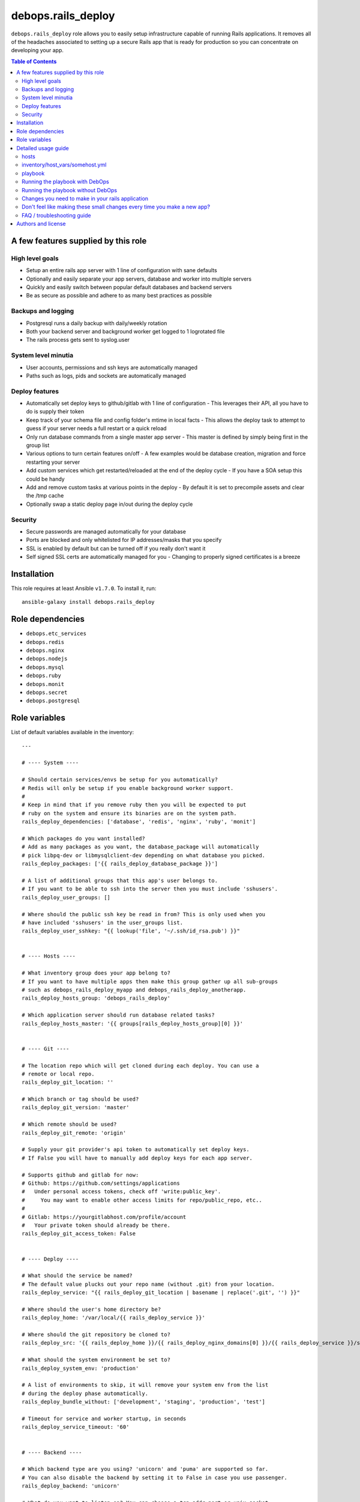 debops.rails_deploy
###################

|Travis CI| |test-suite| |Ansible Galaxy|

.. |Travis CI| image:: http://img.shields.io/travis/debops/ansible-rails_deploy.svg?style=flat
   :target: http://travis-ci.org/debops/ansible-rails_deploy

.. |test-suite| image:: http://img.shields.io/badge/test--suite-ansible--rails__deploy-blue.svg?style=flat
   :target: https://github.com/debops/test-suite/tree/master/ansible-rails_deploy/

.. |Ansible Galaxy| image:: http://img.shields.io/badge/galaxy-debops.rails_deploy-660198.svg?style=flat
   :target: https://galaxy.ansible.com/list#/roles/1591



``debops.rails_deploy`` role allows you to easily setup infrastructure
capable of running Rails applications. It removes all of the headaches
associated to setting up a secure Rails app that is ready for production so
you can concentrate on developing your app.

.. contents:: Table of Contents
   :local:
   :depth: 2
   :backlinks: top

A few features supplied by this role
~~~~~~~~~~~~~~~~~~~~~~~~~~~~~~~~~~~~

High level goals
================

- Setup an entire rails app server with 1 line of configuration with sane defaults
- Optionally and easily separate your app servers, database and worker into
  multiple servers
- Quickly and easily switch between popular default databases and backend servers
- Be as secure as possible and adhere to as many best practices as possible

Backups and logging
===================

- Postgresql runs a daily backup with daily/weekly rotation
- Both your backend server and background worker get logged to 1 logrotated file
- The rails process gets sent to syslog.user

System level minutia
====================

- User accounts, permissions and ssh keys are automatically managed
- Paths such as logs, pids and sockets are automatically managed

Deploy features
===============

- Automatically set deploy keys to github/gitlab with 1 line of configuration
  - This leverages their API, all you have to do is supply their token
- Keep track of your schema file and config folder's mtime in local facts
  - This allows the deploy task to attempt to guess if your server needs a full restart or a quick reload
- Only run database commands from a single master app server
  - This master is defined by simply being first in the group list
- Various options to turn certain features on/off
  - A few examples would be database creation, migration and force restarting your server
- Add custom services which get restarted/reloaded at the end of the deploy cycle
  - If you have a SOA setup this could be handy
- Add and remove custom tasks at various points in the deploy
  - By default it is set to precompile assets and clear the /tmp cache
- Optionally swap a static deploy page in/out during the deploy cycle

Security
========

- Secure passwords are managed automatically for your database
- Ports are blocked and only whitelisted for IP addresses/masks that you specify
- SSL is enabled by default but can be turned off if you really don't want it
- Self signed SSL certs are automatically managed for you
  - Changing to properly signed certificates is a breeze

Installation
~~~~~~~~~~~~

This role requires at least Ansible ``v1.7.0``. To install it, run::

    ansible-galaxy install debops.rails_deploy


Role dependencies
~~~~~~~~~~~~~~~~~

- ``debops.etc_services``
- ``debops.redis``
- ``debops.nginx``
- ``debops.nodejs``
- ``debops.mysql``
- ``debops.ruby``
- ``debops.monit``
- ``debops.secret``
- ``debops.postgresql``


Role variables
~~~~~~~~~~~~~~

List of default variables available in the inventory::

    ---
    
    # ---- System ----
    
    # Should certain services/envs be setup for you automatically?
    # Redis will only be setup if you enable background worker support.
    #
    # Keep in mind that if you remove ruby then you will be expected to put
    # ruby on the system and ensure its binaries are on the system path.
    rails_deploy_dependencies: ['database', 'redis', 'nginx', 'ruby', 'monit']
    
    # Which packages do you want installed?
    # Add as many packages as you want, the database_package will automatically
    # pick libpq-dev or libmysqlclient-dev depending on what database you picked.
    rails_deploy_packages: ['{{ rails_deploy_database_package }}']
    
    # A list of additional groups that this app's user belongs to.
    # If you want to be able to ssh into the server then you must include 'sshusers'.
    rails_deploy_user_groups: []
    
    # Where should the public ssh key be read in from? This is only used when you
    # have included 'sshusers' in the user_groups list.
    rails_deploy_user_sshkey: "{{ lookup('file', '~/.ssh/id_rsa.pub') }}"
    
    
    # ---- Hosts ----
    
    # What inventory group does your app belong to?
    # If you want to have multiple apps then make this group gather up all sub-groups
    # such as debops_rails_deploy_myapp and debops_rails_deploy_anotherapp.
    rails_deploy_hosts_group: 'debops_rails_deploy'
    
    # Which application server should run database related tasks?
    rails_deploy_hosts_master: '{{ groups[rails_deploy_hosts_group][0] }}'
    
    
    # ---- Git ----
    
    # The location repo which will get cloned during each deploy. You can use a
    # remote or local repo.
    rails_deploy_git_location: ''
    
    # Which branch or tag should be used?
    rails_deploy_git_version: 'master'
    
    # Which remote should be used?
    rails_deploy_git_remote: 'origin'
    
    # Supply your git provider's api token to automatically set deploy keys.
    # If False you will have to manually add deploy keys for each app server.
    
    # Supports github and gitlab for now:
    # Github: https://github.com/settings/applications
    #   Under personal access tokens, check off 'write:public_key'.
    #     You may want to enable other access limits for repo/public_repo, etc..
    #
    # Gitlab: https://yourgitlabhost.com/profile/account
    #   Your private token should already be there.
    rails_deploy_git_access_token: False
    
    
    # ---- Deploy ----
    
    # What should the service be named?
    # The default value plucks out your repo name (without .git) from your location.
    rails_deploy_service: "{{ rails_deploy_git_location | basename | replace('.git', '') }}"
    
    # Where should the user's home directory be?
    rails_deploy_home: '/var/local/{{ rails_deploy_service }}'
    
    # Where should the git repository be cloned to?
    rails_deploy_src: '{{ rails_deploy_home }}/{{ rails_deploy_nginx_domains[0] }}/{{ rails_deploy_service }}/src'
    
    # What should the system environment be set to?
    rails_deploy_system_env: 'production'
    
    # A list of environments to skip, it will remove your system env from the list
    # during the deploy phase automatically.
    rails_deploy_bundle_without: ['development', 'staging', 'production', 'test']
    
    # Timeout for service and worker startup, in seconds
    rails_deploy_service_timeout: '60'
    
    
    # ---- Backend ----
    
    # Which backend type are you using? 'unicorn' and 'puma' are supported so far.
    # You can also disable the backend by setting it to False in case you use passenger.
    rails_deploy_backend: 'unicorn'
    
    # What do you want to listen on? You can choose a tcp addr:port or unix socket.
    # Do not bother to include the socket/tcp prefix, that will be handled for you.
    rails_deploy_backend_bind: '{{ rails_deploy_service_socket }}'
    
    # What state should the backend be in?
    rails_deploy_backend_state: 'started'
    rails_deploy_backend_enabled: True
    
    # When set to true the backend will always restart instead of reload but it
    # will only restart if the repo changed. This makes for hands free deployment
    # at the cost of a few seconds+ of downtime per deploy.
    #
    # You may want to combine this with force migrate in which case all you ever have
    # to do is push your app and you don't have to wonder whether or not the code
    # you're changing requires a full restart or not.
    rails_deploy_backend_always_restart: False
    
    
    # ---- Database ----
    
    # Should the database be created by default?
    rails_deploy_database_create: True
    
    # Should the database get a db:schema:load and db:seed in an idempotent way?
    rails_deploy_database_prepare: True
    
    # Should the database get automatically migrated in an idempotent way?
    rails_deploy_database_migrate: True
    
    # Should the database get migrated no matter what?
    # You may want to do this as a 1 off command with --extra-vars in case your
    # schema file's checksum somehow gets out of sync and you need to migrate.
    #
    # Another use case would be if you have automatic migrations turned off and
    # you just deployed but now you want to do an isolated migration.
    rails_deploy_database_force_migrate: False
    
    # It supports 'postgresql' or 'mysql' for now.
    rails_deploy_database_adapter: 'postgresql'
    
    # Make sure this matches your pg cluster info, ignore it if you use mysql.
    rails_deploy_postgresql_cluster: '9.1/main'
    
    # Where is your database hosted?
    rails_deploy_database_host: '{{ ansible_fqdn }}'
    rails_deploy_database_port: '5432' # 3306 for mysql
    
    # What are your super user names?
    rails_deploy_postgresql_super_username: 'postgres'
    rails_deploy_mysql_super_username: 'mysql'
    
    # What should some of the configuration options be set to?
    rails_deploy_database_pool: 25
    rails_deploy_database_timeout: 5000
    
    
    # ---- Background Worker ----
    
    # Enable background worker support. This will create an init.d service, register
    # it with monit and add it into the deploy life cycle.
    rails_deploy_worker_enabled: False
    rails_deploy_worker_state: 'started'
    
    # At the moment it only supports sidekiq but resque could happen in the future.
    rails_deploy_worker: 'sidekiq'
    
    # Where is your worker hosted?
    rails_deploy_worker_host: '{{ ansible_fqdn }}'
    rails_deploy_worker_port: '6379'
    
    # How should the connection be made to the redis server?
    # If your server has a password you must add it here.
    # Example: redis://:mypassword@{{ rails_deploy_worker_host }}:{{ rails_deploy_worker_port }}/0'
    rails_deploy_worker_url: 'redis://{{ rails_deploy_worker_host }}:{{ rails_deploy_worker_port }}/0'
    
    
    # ---- Commands ----
    
    # Execute shell commands at various points in the deploy life cycle.
    # They are executed in the context of the root directory of your app
    # and are also only ran when your repo has changed.
    
    # Shell commands to run before migration
    # They will still run even if you have migrations turned off.
    rails_deploy_pre_migrate_shell_commands: []
    
    # Shell commands to run after migration
    # They will still run even if you have migrations turned off.
    rails_deploy_post_migrate_shell_commands:
      - 'bundle exec rake assets:precompile'
      - 'rm -rf tmp/cache'
    
    # Shell commands to run after the backend was started
    # Let's say you wanted to execute whenever after your app reloads/restarts:
    #   - 'bundle exec whenever --clear-crontab {{ rails_deploy_service }}'
    #
    # This is the absolute last thing that happens during a deploy.
    # They will still run even if you have no backend.
    rails_deploy_post_restart_shell_commands: []
    
    
    # ---- Services ----
    
    # Add 1 or more custom services related to the app, they will have
    # their state changed on each deploy. The changed_state is the action to
    # take when the state of the git repo has changed.
    
    # They will get restarted/reloaded at the end of the deploy.
    # Everything is optional except for the name.
    rails_deploy_extra_services: []
    
    #rails_deploy_extra_services:
    #  - name: ''
    #    changed_state: 'reloaded'
    #    state: 'started'
    #    enabled: True
    
    
    # ---- Log rotation ----
    
    # How often should they be rotated?
    # Accepted values: hourly, daily, weekly, monthly and yearly
    rails_deploy_logrotate_interval: 'weekly'
    
    # Log files are rotated N times before being removed.
    rails_deploy_logrotate_rotation: 24
    
    
    # ---- Environment settings ----
    
    # Both the default and custom environment variables will get added together
    # and be written to /etc/default/{{ rails_deploy_service }}.
    
    # Default environment variables added to each app.
    rails_deploy_default_env:
      RAILS_ENV: '{{ rails_deploy_system_env }}'
    
      DATABASE_URL: "{{ rails_deploy_database_adapter }}://{{ rails_deploy_service }}:{{ rails_deploy_database_user_password }}@{{ rails_deploy_database_host }}:{{ rails_deploy_database_port }}/{{ rails_deploy_service }}_{{ rails_deploy_system_env }}?pool={{ rails_deploy_database_pool }}&timeout={{ rails_deploy_database_timeout }}"
    
      # Application variables, they are used in the backend/worker variables below.
      SERVICE: '{{ rails_deploy_service }}'
      LOG_FILE: '{{ rails_deploy_log }}/{{ rails_deploy_service }}.log'
      RUN_STATE_PATH: '{{ rails_deploy_run }}'
    
      # Backend variables, they work in conjunction with the example
      # server configs. Check docs/examples/rails/config/puma.rb|unicorn.rb.
      LISTEN_ON: '{{ rails_deploy_backend_bind }}'
    
      THREADS_MIN: 0
      THREADS_MAX: 16
      WORKERS: 2
    
      # Background worker variables. Check docs/examples/rails/config/sidekiq.yml
      # and initializers/sidekiq.rb on how use this in your application.
      BACKGROUND_URL: '{{ rails_deploy_worker_url }}'
      BACKGROUND_THREADS: '{{ rails_deploy_database_pool }}'
    
    # Custom environment variables added to a specific app.
    rails_deploy_env: {}
    
    
    # ---- Nginx settings ----
    
    # Should nginx be enabled?
    rails_deploy_nginx_server_enabled: True
    
    # What domain names should the app be associated to?
    rails_deploy_nginx_domains: ['{{ ansible_fqdn }}']
    
    # If you want to edit any of the values for nginx below, you will need to copy
    # the whole variable over even if you need to edit 1 value.
    #
    # Consult the debops.nginx documentation if needed.
    
    # Configure the upstream.
    rails_deploy_nginx_upstream:
      enabled: '{{ rails_deploy_nginx_server_enabled }}'
      name: '{{ rails_deploy_service }}'
      server: "{{ 'unix:' + rails_deploy_backend_bind if not ':' in rails_deploy_backend_bind else rails_deploy_backend_bind }}"
    
    # Configure the sites-available.
    rails_deploy_nginx_server:
      enabled: '{{ rails_deploy_nginx_server_enabled }}'
      default: False
      name: '{{ rails_deploy_nginx_domains }}'
      root: '{{ rails_deploy_src }}/public'
    
      error_pages:
        '404': '/404.html'
        '422': '/422.html'
        '500': '/500.html'
        '502 503 504': '/502.html'
    
      location_list:
        - pattern: '/'
          options: |
            try_files $uri $uri/index.html $uri.html @{{ rails_deploy_nginx_upstream.name }};
        - pattern: '~ ^/(assets|system)/'
          options: |
            gzip_static on;
            expires max;
            add_header Cache-Control public;
            add_header Last-Modified "";
            add_header ETag "";
        - pattern: '@{{ rails_deploy_nginx_upstream.name }}'
          options: |
            gzip off;
            proxy_set_header   X-Forwarded-Proto $scheme;
            proxy_set_header   Host              $http_host;
            proxy_set_header   X-Real-IP         $remote_addr;
            proxy_set_header   X-Forwarded-For   $proxy_add_x_forwarded_for;
            proxy_redirect     off;
            proxy_pass         http://{{ rails_deploy_nginx_upstream.name }};
    
    
    # Usage examples:
    
    # ---- Bare minimum ----
    #rails_deploy_git_location: 'git@github.com:yourname/mycoolapp.git'
    
    # ---- Use a custom service name ----
    #rails_deploy_service: 'myawesomeapp'
    
    # ---- Use a tag or branch instead of master ----
    #rails_deploy_git_version: 'v0.1.0'
    
    # ---- Use mysql instead of postgres ----
    #rails_deploy_database_adapter: 'mysql'
    
    # ---- Use puma instead of unicorn ----
    #rails_deploy_backend: 'puma'
    
    # ---- Enable the background worker ----
    #rails_deploy_worker_enable: True
    
    # ---- Listen on a tcp port instead of a socket ----
    #rails_deploy_backend_bind: '{{ ansible_fqdn }}:8080'
    
    # ---- Deploy to staging instead of production ----
    #rails_deploy_system_env: 'staging'

List of internal variables used by the role::

    rails_deploy_key_data

Detailed usage guide
~~~~~~~~~~~~~~~~~~~~

Below is the bare minimum to get started.

hosts
=====

::

    [debops_rails]
    somehost

inventory/host_vars/somehost.yml
================================

::

    ---

    rails_deploy_git_location: 'git@github.com:youraccount/yourappname.git'

The idea is that you'll push your code somewhere and then the role will
pull in from that repo.

playbook
========

::

    ---

    # playbooks/custom.yml

    - name: Deploy yourappname
      hosts: debops_rails
      sudo: true

      roles:
        - { role: debops.rails_deploy, tags: yourappname }

Running the playbook with DebOps
================================

::

    debops -t yourappname

Running the playbook without DebOps
===================================

::

    ansible-playbook playbooks/custom.yml -i /path/to/your/inventory -t yourappname

Changes you need to make in your rails application
==================================================

Gemfile
^^^^^^^

You must have unicorn **or** puma added.

::

    # Pick one, you may also want to bump the version to the most recent version
    # These are the most recent as of ~August 2014
    gem 'unicorn', '~> 4.8.3'
    gem 'puma', '~> 2.9.0'

You must have pg **or** mysql2 added.

::

    # Pick one, you may also want to bump the version to the most recent version
    # These are the most recent as of ~August 2014
    gem 'pg', '~> 0.17.1'
    gem 'mysql2', '~> 0.3.16'

Backend server config
^^^^^^^^^^^^^^^^^^^^^

You should base your unicorn or puma config off our `example configs`_
because certain environment variables are required to exist. Also certain
signals are sent to reload or restart the backend which require certain
configuration options to be set. Luckily you don't have to think about any
of that, just use the pre-written configs in your app.

.. _example configs: https://github.com/debops/ansible-rails_deploy/tree/master/docs/examples/rails/config

Background worker config
^^^^^^^^^^^^^^^^^^^^^^^^

You should also base your sidekiq configs off our `example configs`_.
Similar to the backend server it expects certain environment variables to
exist.

Database config
^^^^^^^^^^^^^^^

The database configuration below would be reasonable to use. The only
requirement is that yours must use the ``DATABASE_URL`` format in whatever
environments you plan to deploy to. That simply means that those
environments should be removed from your database config file. This role
sets up the ``DATABASE_URL`` for you.

::

    ---
    development:
      url: <%= ENV['DATABASE_URL'].gsub('?', '_development?') %>
    test:
      url: <%= ENV['DATABASE_URL'].gsub('?', '_test?') %>

Application config
^^^^^^^^^^^^^^^^^^

In order to log everything to 1 file you must drop this line into your
application config. This would apply to all environments. Feel free to move
this to only staging and/or production if you don't want this to happen in
development.

::

    config.paths['log'] = ENV['LOG_FILE']

Production environment config
^^^^^^^^^^^^^^^^^^^^^^^^^^^^^

Chances are you'll want your rails app to write to syslog in production or
on your staging/build/etc. server. Copy this into your production
environment config.

::

    require 'syslog/logger'

    # ...

    # The tags are optional but it's useful to have.
    config.log_tags = [ :subdomain, :uuid ]

    # This allows you to write to syslog::user without any additional gems/config.
    config.logger = ActiveSupport::TaggedLogging.new(Syslog::Logger.new('yourappname'))

Public files
^^^^^^^^^^^^

You will likely want the following files to exist in your ``/public``
directory:

- 404, 422, 500 and 502 html files to process error pages
- deploy html file to swap in/out during the deploy process

The above will allow nginx to serve those files directly before rails even
gets a chance.

Don't feel like making these small changes every time you make a new app?
=========================================================================

Me neither. That's why I created `orats`_. It is a command line tool that
generates a shiny new rails application with an accumulation of best
practices that I have picked up over time. It is also a little opinionated.
Check out `orats`_ git repo if you're interested.

.. _orats: https://github.com/nickjj/orats/


FAQ / troubleshooting guide
===========================

You switched from unicorn to puma or puma to unicorn and the site is dead
^^^^^^^^^^^^^^^^^^^^^^^^^^^^^^^^^^^^^^^^^^^^^^^^^^^^^^^^^^^^^^^^^^^^^^^^^

Chances are you're deploying with tags so the entire role did not run. When
you switch servers nginx needs to be restarted. Make sure you ``-t nginx`` or
just run the whole role when you change servers.

You can't clone your repo
^^^^^^^^^^^^^^^^^^^^^^^^^

Since the role needs to pull in from your git repo then it needs permission
to your repo. The most common way to do that is to setup an API access
token for GitHub.

GitLab is also supported, all of this is documented in the default variables
file.

How would you go about setting up a CI platform with this role?
^^^^^^^^^^^^^^^^^^^^^^^^^^^^^^^^^^^^^^^^^^^^^^^^^^^^^^^^^^^^^^^

Rather than impose a CI solution on you, you're free to do whatever you want.

A possible situation might be to use this role to deploy to
a staging/CI/build server instead of directly to production. Now your build
server can run tests and push to production using this role on different
hosts if everything goes well.

That would allow you to have a sweet CI setup where your developers only
have to git push somewhere and minutes later you have tested code in
production if you don't have to worry about a ton of red tape.

I'm using unicorn and after restarting it's dead (502)
^^^^^^^^^^^^^^^^^^^^^^^^^^^^^^^^^^^^^^^^^^^^^^^^^^^^^^

You need to have something like monit handle keeping the service up. Are you
sure you have monit in the ``rails_deploy_dependencies`` list?


Authors and license
~~~~~~~~~~~~~~~~~~~

``debops.rails_deploy`` role was written by:

- Nick Janetakis | `e-mail <mailto:nick.janetakis@gmail.com>`__ | `Twitter <https://twitter.com/nickjanetakis>`__ | `GitHub <https://github.com/nickjj>`__

License: `GPLv3 <https://tldrlegal.com/license/gnu-general-public-license-v3-%28gpl-3%29>`_

